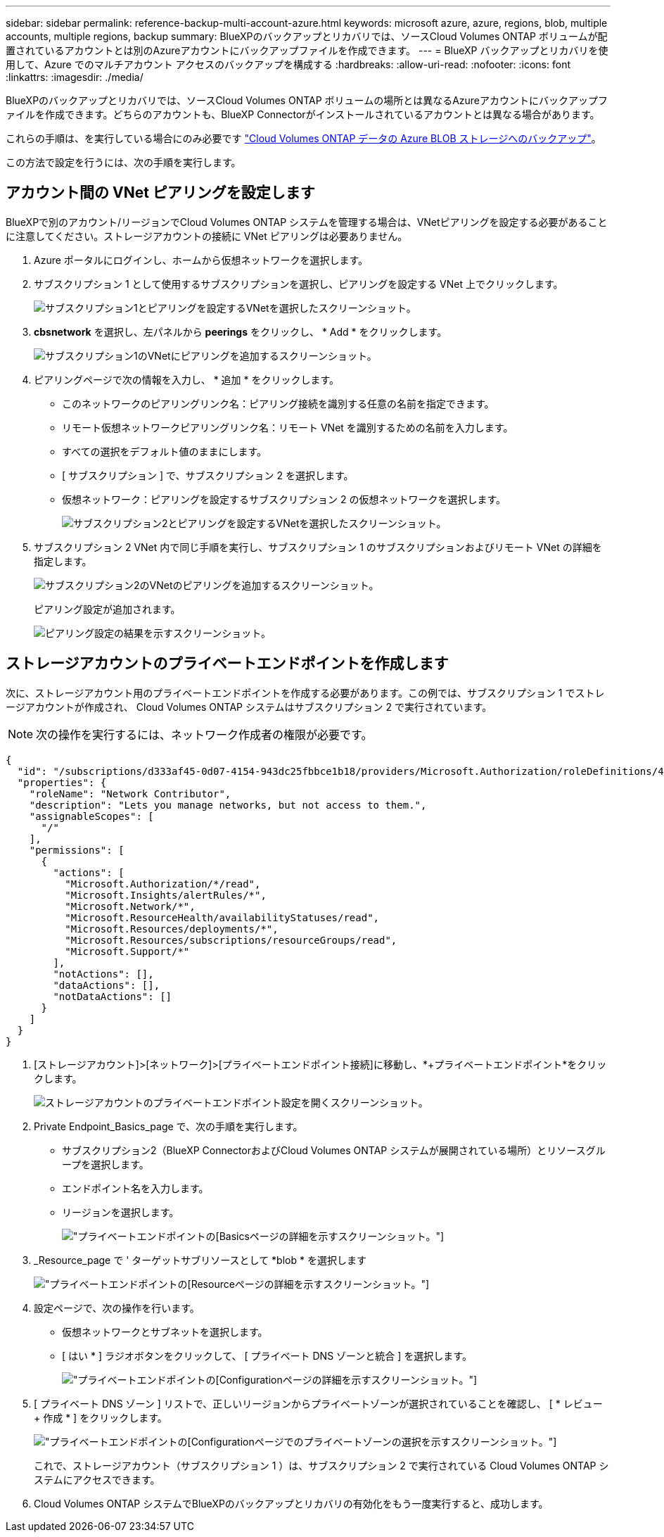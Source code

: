 ---
sidebar: sidebar 
permalink: reference-backup-multi-account-azure.html 
keywords: microsoft azure, azure, regions, blob, multiple accounts, multiple regions, backup 
summary: BlueXPのバックアップとリカバリでは、ソースCloud Volumes ONTAP ボリュームが配置されているアカウントとは別のAzureアカウントにバックアップファイルを作成できます。 
---
= BlueXP バックアップとリカバリを使用して、Azure でのマルチアカウント アクセスのバックアップを構成する
:hardbreaks:
:allow-uri-read: 
:nofooter: 
:icons: font
:linkattrs: 
:imagesdir: ./media/


[role="lead"]
BlueXPのバックアップとリカバリでは、ソースCloud Volumes ONTAP ボリュームの場所とは異なるAzureアカウントにバックアップファイルを作成できます。どちらのアカウントも、BlueXP Connectorがインストールされているアカウントとは異なる場合があります。

これらの手順は、を実行している場合にのみ必要です https://docs.netapp.com/us-en/bluexp-backup-recovery/task-backup-to-azure.html["Cloud Volumes ONTAP データの Azure BLOB ストレージへのバックアップ"^]。

この方法で設定を行うには、次の手順を実行します。



== アカウント間の VNet ピアリングを設定します

BlueXPで別のアカウント/リージョンでCloud Volumes ONTAP システムを管理する場合は、VNetピアリングを設定する必要があることに注意してください。ストレージアカウントの接続に VNet ピアリングは必要ありません。

. Azure ポータルにログインし、ホームから仮想ネットワークを選択します。
. サブスクリプション 1 として使用するサブスクリプションを選択し、ピアリングを設定する VNet 上でクリックします。
+
image:screenshot_azure_peer1.png["サブスクリプション1とピアリングを設定するVNetを選択したスクリーンショット。"]

. *cbsnetwork* を選択し、左パネルから *peerings* をクリックし、 * Add * をクリックします。
+
image:screenshot_azure_peer2.png["サブスクリプション1のVNetにピアリングを追加するスクリーンショット。"]

. ピアリングページで次の情報を入力し、 * 追加 * をクリックします。
+
** このネットワークのピアリングリンク名：ピアリング接続を識別する任意の名前を指定できます。
** リモート仮想ネットワークピアリングリンク名：リモート VNet を識別するための名前を入力します。
** すべての選択をデフォルト値のままにします。
** [ サブスクリプション ] で、サブスクリプション 2 を選択します。
** 仮想ネットワーク：ピアリングを設定するサブスクリプション 2 の仮想ネットワークを選択します。
+
image:screenshot_azure_peer3.png["サブスクリプション2とピアリングを設定するVNetを選択したスクリーンショット。"]



. サブスクリプション 2 VNet 内で同じ手順を実行し、サブスクリプション 1 のサブスクリプションおよびリモート VNet の詳細を指定します。
+
image:screenshot_azure_peer4.png["サブスクリプション2のVNetのピアリングを追加するスクリーンショット。"]

+
ピアリング設定が追加されます。

+
image:screenshot_azure_peer5.png["ピアリング設定の結果を示すスクリーンショット。"]





== ストレージアカウントのプライベートエンドポイントを作成します

次に、ストレージアカウント用のプライベートエンドポイントを作成する必要があります。この例では、サブスクリプション 1 でストレージアカウントが作成され、 Cloud Volumes ONTAP システムはサブスクリプション 2 で実行されています。


NOTE: 次の操作を実行するには、ネットワーク作成者の権限が必要です。

[source, json]
----
{
  "id": "/subscriptions/d333af45-0d07-4154-943dc25fbbce1b18/providers/Microsoft.Authorization/roleDefinitions/4d97b98b-1d4f-4787-a291-c67834d212e7",
  "properties": {
    "roleName": "Network Contributor",
    "description": "Lets you manage networks, but not access to them.",
    "assignableScopes": [
      "/"
    ],
    "permissions": [
      {
        "actions": [
          "Microsoft.Authorization/*/read",
          "Microsoft.Insights/alertRules/*",
          "Microsoft.Network/*",
          "Microsoft.ResourceHealth/availabilityStatuses/read",
          "Microsoft.Resources/deployments/*",
          "Microsoft.Resources/subscriptions/resourceGroups/read",
          "Microsoft.Support/*"
        ],
        "notActions": [],
        "dataActions": [],
        "notDataActions": []
      }
    ]
  }
}
----
. [ストレージアカウント]>[ネットワーク]>[プライベートエンドポイント接続]に移動し、*+プライベートエンドポイント*をクリックします。
+
image:screenshot_azure_networking1.png["ストレージアカウントのプライベートエンドポイント設定を開くスクリーンショット。"]

. Private Endpoint_Basics_page で、次の手順を実行します。
+
** サブスクリプション2（BlueXP ConnectorおよびCloud Volumes ONTAP システムが展開されている場所）とリソースグループを選択します。
** エンドポイント名を入力します。
** リージョンを選択します。
+
image:screenshot_azure_networking2.png["プライベートエンドポイントの[Basics]ページの詳細を示すスクリーンショット。"]



. _Resource_page で ' ターゲットサブリソースとして *blob * を選択します
+
image:screenshot_azure_networking3.png["プライベートエンドポイントの[Resource]ページの詳細を示すスクリーンショット。"]

. 設定ページで、次の操作を行います。
+
** 仮想ネットワークとサブネットを選択します。
** [ はい * ] ラジオボタンをクリックして、 [ プライベート DNS ゾーンと統合 ] を選択します。
+
image:screenshot_azure_networking4.png["プライベートエンドポイントの[Configuration]ページの詳細を示すスクリーンショット。"]



. [ プライベート DNS ゾーン ] リストで、正しいリージョンからプライベートゾーンが選択されていることを確認し、 [ * レビュー + 作成 * ] をクリックします。
+
image:screenshot_azure_networking5.png["プライベートエンドポイントの[Configuration]ページでのプライベートゾーンの選択を示すスクリーンショット。"]

+
これで、ストレージアカウント（サブスクリプション 1 ）は、サブスクリプション 2 で実行されている Cloud Volumes ONTAP システムにアクセスできます。

. Cloud Volumes ONTAP システムでBlueXPのバックアップとリカバリの有効化をもう一度実行すると、成功します。

